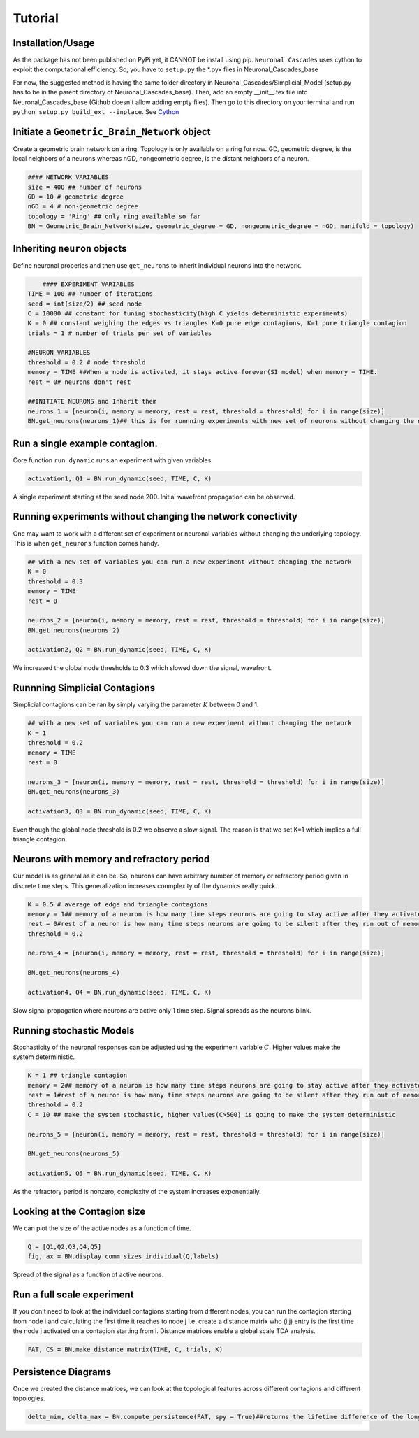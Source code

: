 Tutorial
===============

Installation/Usage
*********************
As the package has not been published on PyPi yet, it CANNOT be install using pip. ``Neuronal Cascades`` uses cython to exploit the computational efficiency. So, you have to ``setup.py`` the *.pyx files in Neuronal_Cascades_base

For now, the suggested method is having the same folder directory in Neuronal_Cascades/Simplicial_Model (setup.py has to be in the parent directory of Neuronal_Cascades_base). Then, add an empty __init__.tex file into Neuronal_Cascades_base (Github doesn't allow adding empty files). Then go to this directory on your terminal and run ``python setup.py build_ext --inplace``. See Cython_

.. _Cython: https://cython.readthedocs.io/en/latest/src/userguide/source_files_and_compilation.html for details.

Initiate a ``Geometric_Brain_Network`` object
*********************************************
Create a geometric brain network on a ring. Topology is only available on a ring for now. GD, geometric degree, is the local neighbors of a neurons whereas nGD, nongeometric degree, is the distant neighbors of a neuron.

.. code-block:: python

    #### NETWORK VARIABLES
    size = 400 ## number of neurons
    GD = 10 # geometric degree
    nGD = 4 # non-geometric degree
    topology = 'Ring' ## only ring available so far
    BN = Geometric_Brain_Network(size, geometric_degree = GD, nongeometric_degree = nGD, manifold = topology)

.. figure:: network.jpg
   :width: 200px
   :height: 200px
   :scale: 200 %
   :align: center

    A view of the network before and after long range edges are added. For simplicity, we kept size = 20, GD = 3, nGD = 1.
 
Inheriting ``neuron`` objects
**************************************
Define neuronal properies and then use ``get_neurons`` to inherit individual neurons into the network.

.. code-block:: python

	#### EXPERIMENT VARIABLES
    TIME = 100 ## number of iterations
    seed = int(size/2) ## seed node
    C = 10000 ## constant for tuning stochasticity(high C yields deterministic experiments)
    K = 0 ## constant weighing the edges vs triangles K=0 pure edge contagions, K=1 pure triangle contagion
    trials = 1 # number of trials per set of variables

    #NEURON VARIABLES
    threshold = 0.2 # node threshold
    memory = TIME ##When a node is activated, it stays active forever(SI model) when memory = TIME.
    rest = 0# neurons don't rest

    ##INITIATE NEURONS and Inherit them
    neurons_1 = [neuron(i, memory = memory, rest = rest, threshold = threshold) for i in range(size)]
    BN.get_neurons(neurons_1)## this is for runnning experiments with new set of neurons without changing the network
    
Run a single example contagion.
****************************************
Core function ``run_dynamic`` runs an experiment with given variables.

.. code-block:: python

    activation1, Q1 = BN.run_dynamic(seed, TIME, C, K)

.. figure:: single_exp1.jpg
   :width: 200px
   :height: 200px
   :scale: 500 %
   :align: center
   
   A single experiment starting at the seed node 200. Initial wavefront propagation can be observed.
   
   
Running experiments without changing the network conectivity
****************************************************************
One may want to work with a different set of experiment or neuronal variables without changing the underlying topology. This is when ``get_neurons`` function comes handy.

.. code-block:: python

    ## with a new set of variables you can run a new experiment without changing the network
    K = 0
    threshold = 0.3
    memory = TIME
    rest = 0

    neurons_2 = [neuron(i, memory = memory, rest = rest, threshold = threshold) for i in range(size)]
    BN.get_neurons(neurons_2)
    
    activation2, Q2 = BN.run_dynamic(seed, TIME, C, K)
    
.. figure:: single_exp2.jpg
    :width: 200px
    :height: 200px
    :scale: 500 %
    :align: center
    
    We increased the global node thresholds to 0.3 which slowed down the signal, wavefront.
    
Runnning Simplicial Contagions
****************************************************************
Simplicial contagions can be ran by simply varying the parameter :math:`K` between 0 and 1.

.. code-block:: python

    ## with a new set of variables you can run a new experiment without changing the network
    K = 1
    threshold = 0.2
    memory = TIME
    rest = 0

    neurons_3 = [neuron(i, memory = memory, rest = rest, threshold = threshold) for i in range(size)]
    BN.get_neurons(neurons_3)
    
    activation3, Q3 = BN.run_dynamic(seed, TIME, C, K)
    
.. figure:: single_exp3.jpg
    :width: 200px
    :height: 200px
    :scale: 500 %
    :align: center
    
    Even though the global node threshold is 0.2 we observe a slow signal. The reason is that we set K=1 which implies a full triangle contagion.

Neurons with memory and refractory period
****************************************************************
Our model is as general as it can be. So, neurons can have arbitrary number of memory or refractory period given in discrete time steps. This generalization increases conmplexity of the dynamics really quick.

.. code-block:: python

    K = 0.5 # average of edge and triangle contagions
    memory = 1## memory of a neuron is how many time steps neurons are going to stay active after they activated once
    rest = 0#rest of a neuron is how many time steps neurons are going to be silent after they run out of memory, refractory period.
    threshold = 0.2

    neurons_4 = [neuron(i, memory = memory, rest = rest, threshold = threshold) for i in range(size)]

    BN.get_neurons(neurons_4)
    
    activation4, Q4 = BN.run_dynamic(seed, TIME, C, K)
    
.. figure:: single_exp4.jpg
    :width: 200px
    :height: 200px
    :scale: 500 %
    :align: center
    
    Slow signal propagation where neurons are active only 1 time step. Signal spreads as the neurons blink.
    
Running stochastic Models
****************************************************************
Stochasticity of the neuronal responses can be adjusted using the experiment variable :math:`C`. Higher values make the system deterministic.

.. code-block:: python

    K = 1 ## triangle contagion
    memory = 2## memory of a neuron is how many time steps neurons are going to stay active after they activated once
    rest = 1#rest of a neuron is how many time steps neurons are going to be silent after they run out of memory, refractory period.
    threshold = 0.2
    C = 10 ## make the system stochastic, higher values(C>500) is going to make the system deterministic

    neurons_5 = [neuron(i, memory = memory, rest = rest, threshold = threshold) for i in range(size)]

    BN.get_neurons(neurons_5)
    
    activation5, Q5 = BN.run_dynamic(seed, TIME, C, K)
    
.. figure:: single_exp5.jpg
    :width: 200px
    :height: 200px
    :scale: 500 %
    :align: center    
    
    As the refractory period is nonzero, complexity of the system increases exponentially.

    
Looking at the Contagion size
*************************************
We can plot the size of the active nodes as a function of time.

.. code-block:: python

    Q = [Q1,Q2,Q3,Q4,Q5]
    fig, ax = BN.display_comm_sizes_individual(Q,labels)

.. figure:: comm_sizes.jpg
    :width: 200px
    :height: 200px
    :scale: 500 %
    :align: center
    
    Spread of the signal as a function of active neurons.
    
Run a full scale experiment
*******************************
If you don't need to look at the individual contagions starting from different nodes, you can run the contagion starting from node i and calculating the first time it reaches to node j i.e. create a distance matrix who (i,j) entry is the first time the node j activated on a contagion starting from i. Distance matrices enable a global scale TDA analysis.

.. code-block:: python

    FAT, CS = BN.make_distance_matrix(TIME, C, trials, K)
    
.. figure:: distanceMatrix.jpg
    :width: 200px
    :height: 200px
    :scale: 300 %
    :align: center
  
     The distance matrix. The input for the persistent homology.

Persistence Diagrams
**************************
Once we created the distance matrices, we can look at the topological features across different contagions and different topologies.

.. code-block:: python

    delta_min, delta_max = BN.compute_persistence(FAT, spy = True)##returns the lifetime difference of the longest living one cycles(delta_min) and lifetime difference of the longest and shorthest living one cycles(delta_max)



.. image:: persistence.png
    :width: 200px
    :height: 200px
    :scale: 300 %
    :align: center
    
    Persistence diagram computed from the distance matrix via Rips filtration. Green is 1-D features, red is 0-D features.